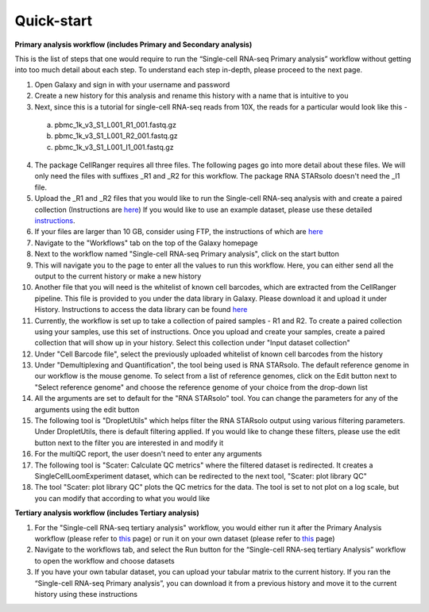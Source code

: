 Quick-start
============

**Primary analysis workflow (includes Primary and Secondary analysis)**

This is the list of steps that one would require to run the “Single-cell RNA-seq Primary analysis” workflow without getting into too much detail about each step. To understand each step in-depth, please proceed to the next page.


1. Open Galaxy and sign in with your username and password 
2. Create a new history for this analysis and rename this history with a name that is intuitive to you
3. Next, since this is a tutorial for single-cell RNA-seq reads from 10X, the reads for a particular would look like this - 
  a. pbmc_1k_v3_S1_L001_R1_001.fastq.gz
  b. pbmc_1k_v3_S1_L001_R2_001.fastq.gz
  c. pbmc_1k_v3_S1_L001_I1_001.fastq.gz
4. The package CellRanger requires all three files. The following pages go into more detail about these files. We will only need the files with suffixes _R1 and _R2 for this workflow. The package RNA STARsolo doesn't need the _I1 file. 
5. Upload the _R1 and _R2 files that you would like to run the Single-cell RNA-seq analysis with and create a paired collection (Instructions are `here <https://galaxy-tutorial-rnaseq-single-end.readthedocs.io/en/latest/Primary%20analysis/Importing%20data.html>`_) If you would like to use an example dataset, please use these detailed `instructions <https://galaxy-tutorial-rnaseq-single-end.readthedocs.io/en/latest/Primary%20analysis/Using%20example%20data.html>`_. 
6. If your files are larger than 10 GB, consider using FTP, the instructions of which are `here <https://galaxy-tutorial-landing-page.readthedocs.io/en/latest/Miscellaneous/Importing%20large%20data.html>`_
7. Navigate to the "Workflows" tab on the top of the Galaxy homepage
8. Next to the workflow named "Single-cell RNA-seq Primary analysis", click on the start button
9. This will navigate you to the page to enter all the values to run this workflow. Here, you can either send all the output to the current history or make a new history
10. Another file that you will need is the whitelist of known cell barcodes, which are extracted from the CellRanger pipeline. This file is provided to you under the data library in Galaxy. Please download it and upload it under History. Instructions to access the data library can be found `here <https://galaxy-tutorial-rnaseq-single-end.readthedocs.io/en/latest/Supplementary%20files/Obtaining%20files%20from%20Data%20Libraries.html>`_
11. Currently, the workflow is set up to take a collection of paired samples - R1 and R2. To create a paired collection using your samples, use this set of instructions. Once you upload and create your samples, create a paired collection that will show up in your history. Select this collection under "Input dataset collection"
12. Under "Cell Barcode file", select the previously uploaded whitelist of known cell barcodes from the history
13. Under "Demultiplexing and Quantification", the tool being used is RNA STARsolo. The default reference genome in our workflow is the mouse genome. To select from a list of reference genomes, click on the Edit button next to "Select reference genome" and choose the reference genome of your choice from the drop-down list
14. All the arguments are set to default for the "RNA STARsolo" tool. You can change the parameters for any of the arguments using the edit button
15. The following tool is "DropletUtils" which helps filter the RNA STARsolo output using various filtering parameters. Under DropletUtils, there is default filtering applied. If you would like to change these filters, please use the edit button next to the filter you are interested in and modify it
16. For the multiQC report, the user doesn't need to enter any arguments
17. The following tool is "Scater: Calculate QC metrics" where the filtered dataset is redirected. It creates a SingleCellLoomExperiment dataset, which can be redirected to the next tool, "Scater: plot library QC"
18. The tool "Scater: plot library QC" plots the QC metrics for the data. The tool is set to not plot on a log scale, but you can modify that according to what you would like


**Tertiary analysis workflow (includes Tertiary analysis)**

1. For the "Single-cell RNA-seq tertiary analysis" workflow, you would either run it after the Primary Analysis workflow (please refer to `this <https://galaxy-tutorial.readthedocs.io/en/latest/Tertiary%20analysis/Importing%20data/Importing%20count%20data%20from%20Primary%20Analysis.html>`_ page) or run it on your own dataset (please refer to `this <https://galaxy-tutorial.readthedocs.io/en/latest/Tertiary%20analysis/Importing%20data/Importing%20example%20data%20for%20running%20Tertiary%20Analysis.html>`_ page)
2. Navigate to the workflows tab, and select the Run button for the “Single-cell RNA-seq tertiary Analysis” workflow to open the workflow and choose datasets
3. If you have your own tabular dataset, you can upload your tabular matrix to the current history. If you ran the “Single-cell RNA-seq Primary analysis”, you can download it from a previous history and move it to the current history using these instructions

